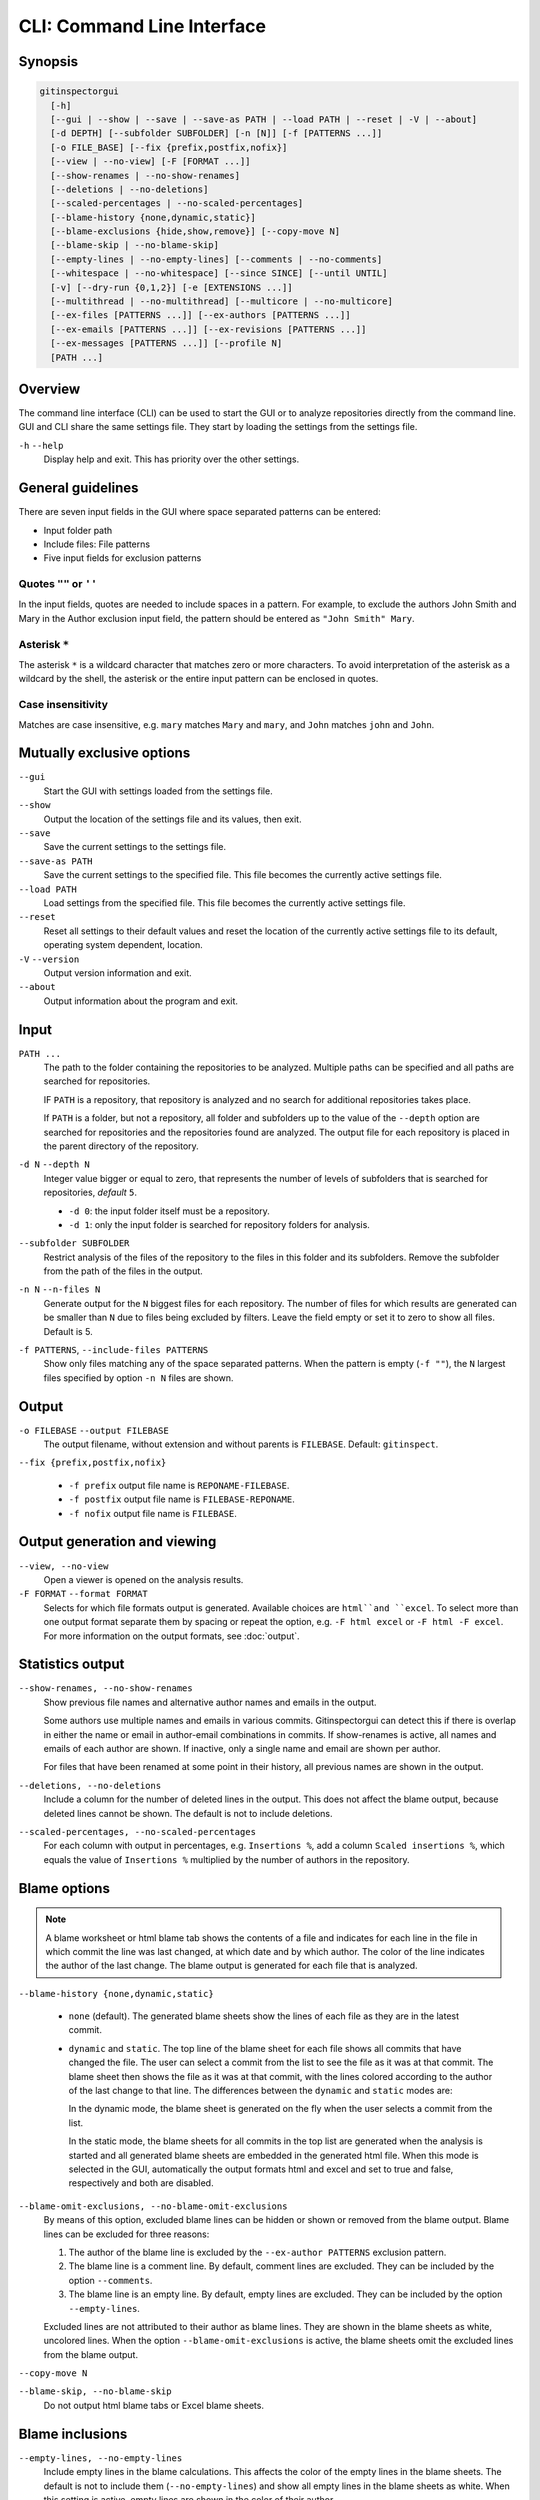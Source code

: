 CLI: Command Line Interface
===========================
Synopsis
--------

.. code:: text

  gitinspectorgui
    [-h]
    [--gui | --show | --save | --save-as PATH | --load PATH | --reset | -V | --about]
    [-d DEPTH] [--subfolder SUBFOLDER] [-n [N]] [-f [PATTERNS ...]]
    [-o FILE_BASE] [--fix {prefix,postfix,nofix}]
    [--view | --no-view] [-F [FORMAT ...]]
    [--show-renames | --no-show-renames]
    [--deletions | --no-deletions]
    [--scaled-percentages | --no-scaled-percentages]
    [--blame-history {none,dynamic,static}]
    [--blame-exclusions {hide,show,remove}] [--copy-move N]
    [--blame-skip | --no-blame-skip]
    [--empty-lines | --no-empty-lines] [--comments | --no-comments]
    [--whitespace | --no-whitespace] [--since SINCE] [--until UNTIL]
    [-v] [--dry-run {0,1,2}] [-e [EXTENSIONS ...]]
    [--multithread | --no-multithread] [--multicore | --no-multicore]
    [--ex-files [PATTERNS ...]] [--ex-authors [PATTERNS ...]]
    [--ex-emails [PATTERNS ...]] [--ex-revisions [PATTERNS ...]]
    [--ex-messages [PATTERNS ...]] [--profile N]
    [PATH ...]

Overview
--------
The command line interface (CLI) can be used to start the GUI or to analyze
repositories directly from the command line. GUI and CLI share the same settings
file. They start by loading the settings from the settings file.

``-h`` ``--help``
  Display help and exit. This has priority over the other settings.


General guidelines
------------------
There are seven input fields in the GUI where space separated patterns can be
entered:

- Input folder path
- Include files: File patterns
- Five input fields for exclusion patterns


Quotes ``""`` or ``''``
^^^^^^^^^^^^^^^^^^^^^^^
In the input fields, quotes are needed to include spaces in a pattern. For
example, to exclude the authors John Smith and Mary in the Author exclusion
input field, the pattern should be entered as ``"John Smith" Mary``.

Asterisk ``*``
^^^^^^^^^^^^^^^
The asterisk ``*`` is a wildcard character that matches zero or more characters.
To avoid interpretation of the asterisk as a wildcard by the shell, the asterisk
or the entire input pattern can be enclosed in quotes.

Case insensitivity
^^^^^^^^^^^^^^^^^^
Matches are case insensitive, e.g. ``mary`` matches ``Mary`` and ``mary``, and
``John`` matches ``john`` and ``John``.


Mutually exclusive options
--------------------------
``--gui``
  Start the GUI with settings loaded from the settings file.

``--show``
  Output the location of the settings file and its values, then exit.

``--save``
  Save the current settings to the settings file.

``--save-as PATH``
  Save the current settings to the specified file. This file becomes the
  currently active settings file.

``--load PATH``
  Load settings from the specified file. This file becomes the currently active
  settings file.

``--reset``
  Reset all settings to their default values and reset the location of the
  currently active settings file to its default, operating system dependent,
  location.

``-V`` ``--version``
  Output version information and exit.

``--about``
  Output information about the program and exit.


Input
-----
``PATH ...``
  The path to the folder containing the repositories to be analyzed. Multiple
  paths can be specified and all paths are searched for repositories.

  IF ``PATH`` is a repository, that repository is analyzed and no search for
  additional repositories takes place.

  If ``PATH`` is a folder, but not a repository, all folder and subfolders up to
  the value of the ``--depth``  option are searched for repositories and the
  repositories found are analyzed. The output file for each repository is placed
  in the parent directory of the repository.

``-d N`` ``--depth N``
  Integer value bigger or equal to zero, that represents the number of levels of
  subfolders that is searched for repositories, *default* ``5``.

  * ``-d 0``: the input folder itself must be a repository.
  * ``-d 1``: only the input folder is searched for repository folders for
    analysis.

``--subfolder SUBFOLDER``
  Restrict analysis of the files of the repository to the files in this folder
  and its subfolders. Remove the subfolder from the path of the files in the
  output.

``-n N`` ``--n-files N``
  Generate output for the ``N`` biggest files for each repository. The number of
  files for which results are generated can be smaller than ``N`` due to files
  being excluded by filters. Leave the field empty or set it to zero to show all
  files. Default is 5.

``-f PATTERNS``, ``--include-files PATTERNS``
  Show only files matching any of the space separated patterns. When the pattern
  is empty (``-f ""``), the ``N`` largest files specified by option ``-n N``
  files are shown.


Output
------
``-o FILEBASE`` ``--output FILEBASE``
  The output filename, without extension and without parents is ``FILEBASE``.
  Default: ``gitinspect``.

``--fix {prefix,postfix,nofix}``

  * ``-f prefix`` output file name is ``REPONAME-FILEBASE``.
  * ``-f postfix`` output file name is ``FILEBASE-REPONAME``.
  * ``-f nofix`` output file name is ``FILEBASE``.

Output generation and viewing
-----------------------------
``--view, --no-view``
  Open a viewer is opened on the analysis results.

``-F FORMAT`` ``--format FORMAT``
  Selects for which file formats output is generated. Available choices are
  ``html``and ``excel``. To select more than one output format separate them by
  spacing or repeat the option, e.g. ``-F html excel`` or ``-F html -F excel``.
  For more information on the output formats, see :doc:`output`.


Statistics output
-----------------
``--show-renames, --no-show-renames``
  Show previous file names and alternative author names and emails in the
  output.

  Some authors use multiple names and emails in various commits. Gitinspectorgui
  can detect this if there is overlap in either the name or email in
  author-email combinations in commits. If show-renames is active, all names and
  emails of each author are shown. If inactive, only a single name and email are
  shown per author.

  For files that have been renamed at some point in their history, all previous
  names are shown in the output.

``--deletions, --no-deletions``
  Include a column for the number of deleted lines in the output. This does not
  affect the blame output, because deleted lines cannot be shown. The default is
  not to include deletions.

``--scaled-percentages, --no-scaled-percentages``
  For each column with output in percentages, e.g. ``Insertions %``, add a
  column ``Scaled insertions %``, which equals the value of ``Insertions %``
  multiplied by the number of authors in the repository.


.. _blame-sheets-cli:

Blame options
-------------

.. note::

  A blame worksheet or html blame tab shows the contents of a file and indicates
  for each line in the file in which commit the line was last changed, at which
  date and by which author. The color of the line indicates the author of the
  last change. The blame output is generated for each file that is analyzed.

``--blame-history {none,dynamic,static}``

  - ``none`` (default). The generated blame sheets show the lines of each file
    as they are in the latest commit.

  - ``dynamic`` and ``static``. The top line of the blame sheet for each file
    shows all commits that have changed the file. The user can select a commit
    from the list to see the file as it was at that commit. The blame sheet then
    shows the file as it was at that commit, with the lines colored according to
    the author of the last change to that line. The differences between the
    ``dynamic`` and ``static`` modes are:

    In the dynamic mode, the blame sheet is generated on the fly when the user
    selects a commit from the list.

    In the static mode, the blame sheets for all commits in the top list are
    generated when the analysis is started and all generated blame sheets are
    embedded in the generated html file. When this mode is selected in the GUI,
    automatically the  output formats html and excel and set to true and false,
    respectively and both are disabled.


``--blame-omit-exclusions, --no-blame-omit-exclusions``
  By means of this option, excluded blame lines can be hidden or shown or
  removed from the blame output. Blame lines can be excluded for three reasons:

  1. The author of the blame line is excluded by the ``--ex-author PATTERNS``
     exclusion pattern.
  2. The blame line is a comment line. By default, comment lines are excluded.
     They can be included by the option ``--comments``.
  3. The blame line is an empty line. By default, empty lines are excluded. They
     can be included by the option ``--empty-lines``.

  Excluded lines are not attributed to their author as blame lines. They are
  shown in the blame sheets as white, uncolored lines. When the option
  ``--blame-omit-exclusions`` is active, the blame sheets omit the excluded
  lines from the blame output.

``--copy-move N``
  .. include:: opt-copy-move.inc

``--blame-skip, --no-blame-skip``
  Do not output html blame tabs or Excel blame sheets.

Blame inclusions
----------------
``--empty-lines, --no-empty-lines``
  Include empty lines in the blame calculations. This affects the color of the
  empty lines in the blame sheets. The default is not to include them
  (``--no-empty-lines``) and show all empty lines in the blame sheets as white.
  When this setting is active, empty lines are shown in the color of their
  author.

``--comments, --no-comments``
  Include whole line comments in the blame calculations. This affects the number
  of lines of each author.

  The default is not to include whole line comments, which means that such lines
  are not attributed to any author and are shown in the blame sheets as white.
  Whole line comments are not counted in the Lines column of the statistics
  output, potentially causing the sum of the Lines column to be less than the
  total number of lines in the file.

  When this setting is active, whole line comments are shown in the color as of
  their author and are counted in the Lines column of the statistics output.

  A comment line is either a single or multi comment line. Only full line
  comments are considered comment lines. For instance, for Python, the following
  line is comment line:

  .. code-block:: python

    # Start of variable declarations

  whereas the following line is not a comment line:

  .. code-block:: python

    x = 1  # Initialize x


General options
---------------
``--whitespace, --no-whitespace``
    Include whitespace changes in the statistics. This affects the statics and
    the blame output. The default setting is to ignore whitespace changes.

``--since DATE``
  Only show statistics for commits more recent than a specific date. The
  ``DATE`` format is YYYY-MM-DD, where leading zeros are optional for month and
  day, e.g.
  ``--since 2022-1-31`` or ``--since 2022-01-31``.

``--until DATE``
  Only show statistics for commits older than a specific date. See ``--since``
  for the format of ``DATE``.

``-v``, ``--verbosity``
  More verbose output for each ``v``: ``-v`` or ``-vv``. This corresponds to the
  ``Debug`` option in the GUI. The maximum value 2 of the debug option in the
  GUI corresponds to ``-vv`` in the CLI.

``--dry-run {0,1,2}``

  - 0: Normal analysis and output (default).
  - 1: Perform all required analysis and show the output in the console, but do
    not write any output files and do not open any viewers.
  - 2: Do not perform any analysis and do not produce any file or viewer output,
    but do print output lines to the console.

``-e EXTENSIONS`` ``--extensions EXTENSIONS``
  A comma separated list of file extensions to include when computing
  statistics. The default extensions used are: ``c, cc, cif, cpp, glsl, h, hh,
  hpp, java, js, py, rb, sql``.

  For more information, see the :ref:`supported languages table
  <languages_table>` below.

  Specifying a single ``*`` asterisk character includes files with no extension.
  Specifying two consecutive ``**`` asterisk characters includes all files
  regardless of extension.


Multithread and multicore
-------------------------
  ``--multithread, --no-multithread``
    Analyse multiple files for changes and blames per repository using multiple
    threads.

  ``--multicore, --no-multicore``
    Execute multiple repositories using multiple cores.

Exclusion patterns
------------------
Specify exclusion patterns ``PATTERNS``, describing file paths, author names or
emails, revisions or commit messages that should be excluded from the
statistics. Each exclusion option can be repeated multiple times.

``--ex-files PATTERNS`` ``--exclude-files PATTERNS``
  Filter out files (or paths) containing any of the comma separated strings
  in ``PATTERNS``. E.g. ``--ex-file myfile,test`` excludes files ``myfile.py``
  and ``testing.c``.

``--ex-authors PATTERNS`` ``--exclude-authors PATTERNS``
  Filter out author names containing any of the comma separated strings in
  ``PATTERNS``. E.g. ``--ex-author John`` excludes author ``John Smith``.

``--ex-emails PATTERNS``
  Filter out email addresses containing any of the comma separated strings
  in ``PATTERNS``. E.g. ``--ex-email @gmail.com`` excludes all authors with a
  gmail address.

``--ex-revisions PATTERNS`` ``--exclude-revisions PATTERNS``
  Filter out revisions containing any of the comma separated hashes/SHAs
  in ``PATTERNS``. When used with short hashes, the caret ``^`` is needed to make
  sure that only hashes starting with the specified string are excluded. E.g.
  ``--ex-revision ^8755fb33,^12345678`` excludes revisions
  that start with ``8755fb33`` or ``12345678``.

``--ex-messages PATTERNS`` ``--exclude-messages PATTERNS``
  Filter out commit messages containing any of the comma separated strings
  in ``PATTERNS``. E.g. ``--ex-message bug,fix`` excludes commits from analysis
  with commit messages such as ``Bugfix`` or ``Fixing issue #15``.

Matches are case insensitive, e.g. ``mary`` matches ``Mary`` and ``mary``, and
``John`` matches ``john`` and ``John``.


Additional options
------------------
``--profile N``
  Output profiling information, printing ``N`` lines of output.


.. _languages_table:

Supported languages
-------------------


.. list-table::

  * - Language
    - Comments
    - File extensions
    - Included in analysis by default
  * - C
    - Yes
    - c, h
    - Yes
  * - C++
    - Yes
    - cc, h, hh, hpp
    - Yes
  * - CIF
    - Yes
    - cif
    - Yes
  * - Java
    - Yes
    - java
    - Yes
  * - JavaScript
    - Yes
    - js
    - Yes
  * - OpenGL Shading Language
    - Yes
    - glsl
    - Yes
  * - Python
    - Yes
    - py
    - Yes
  * - Ruby
    - Yes
    - rb
    - Yes
  * - SQL
    - Yes
    - sql
    - Yes
  * - ADA
    - Yes
    - ada, adb, ads
    - No
  * - C#
    - Yes
    - cs
    - No
  * - GNU Gettext
    - Yes
    - po, pot
    - No
  * - Haskell
    - Yes
    - hs
    - No
  * - HTML
    - Yes
    - html
    - No
  * - LaTeX
    - Yes
    - tex
    - No
  * - OCaml
    - Yes
    - ml, mli
    - No
  * - Perl
    - Yes
    - pl
    - No
  * - PHP
    - Yes
    - php
    - No
  * - Scala
    - Yes
    - scala
    - No
  * - ToolDef
    - No
    - tooldef
    - No
  * - XML
    - Yes
    - xml, jspx
    - No
